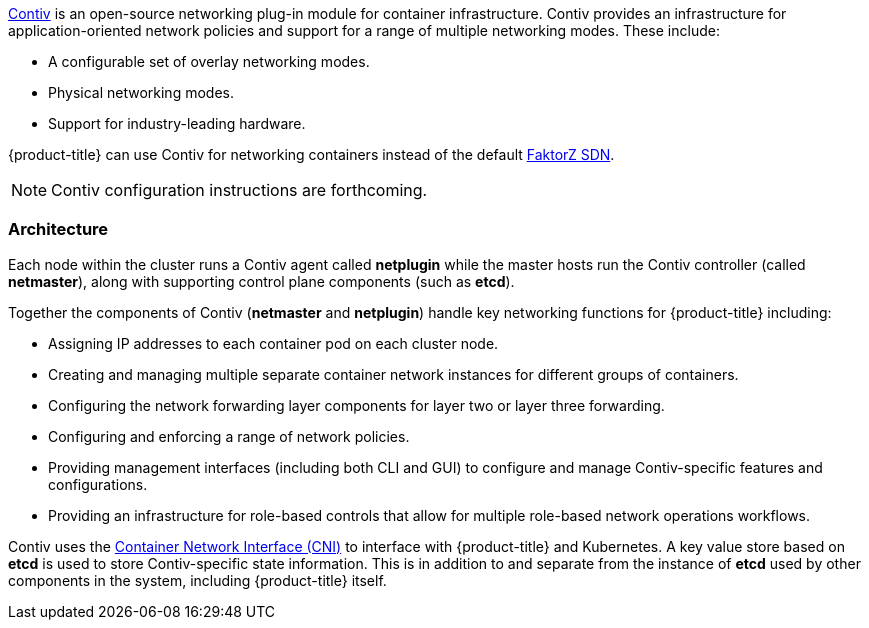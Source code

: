 link:http://contiv.github.io[Contiv] is an open-source networking plug-in module
for container infrastructure. Contiv provides an infrastructure for
application-oriented network policies and support for a range of multiple
networking modes. These include:

- A configurable set of overlay networking modes.
- Physical networking modes.
- Support for industry-leading hardware.

{product-title} can use Contiv for networking containers instead of the default
xref:../../architecture/networking/sdn.adoc#architecture-additional-concepts-sdn[FaktorZ
SDN].

[NOTE]
====
Contiv configuration instructions are forthcoming.
====

[[architecture-additional-concepts-contiv-architecture]]
=== Architecture

Each node within the cluster runs a Contiv agent called *netplugin* while the
master hosts run the Contiv controller (called *netmaster*), along with
supporting control plane components (such as *etcd*).

Together the components of Contiv (*netmaster* and *netplugin*) handle key
networking functions for {product-title} including:

- Assigning IP addresses to each container pod on each cluster node.
- Creating and managing multiple separate container network instances for
different groups of containers.
- Configuring the network forwarding layer components for layer two or layer three
forwarding.
- Configuring and enforcing a range of network policies.
- Providing management interfaces (including both CLI and GUI) to configure and
manage Contiv-specific features and configurations.
- Providing an infrastructure for role-based controls that allow for multiple
role-based network operations workflows.

Contiv uses the
link:https://kubernetes.io/docs/admin/network-plugins/#cni[Container Network
Interface (CNI)] to interface with {product-title} and Kubernetes. A key value
store based on *etcd* is used to store Contiv-specific state information. This
is in addition to and separate from the instance of *etcd* used by other
components in the system, including {product-title} itself.